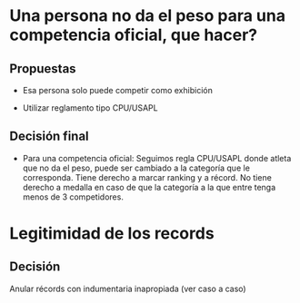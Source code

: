 * Una persona no da el peso para una competencia oficial, que hacer?
** Propuestas
- Esa persona solo puede competir como exhibición

- Utilizar reglamento tipo CPU/USAPL
** Decisión final
- Para una competencia oficial: Seguimos regla CPU/USAPL donde atleta que no da
  el peso, puede ser cambiado a la categoría que le corresponda. Tiene derecho a
  marcar ranking y a récord. No tiene derecho a medalla en caso de que la
  categoría a la que entre tenga menos de 3 competidores.


* Legitimidad de los records
** Decisión
Anular récords con indumentaria inapropiada (ver caso a caso)
